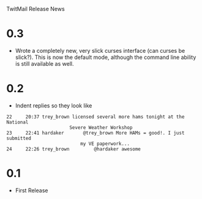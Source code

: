 TwitMail Release News

* 0.3
  - Wrote a completely new, very slick curses interface (can curses be
    slick?).  This is now the default mode, although the command line
    ability is still available as well.

* 0.2
  - Indent replies so they look like

: 22     20:37 trey_brown licensed several more hams tonight at the National 
:                        Severe Weather Workshop                            
: 23     22:41 hardaker       @trey_brown More HAMs = good!. I just submitted
:                            my VE paperwork...                             
: 24     22:26 trey_brown         @hardaker awesome                          

* 0.1
  - First Release

